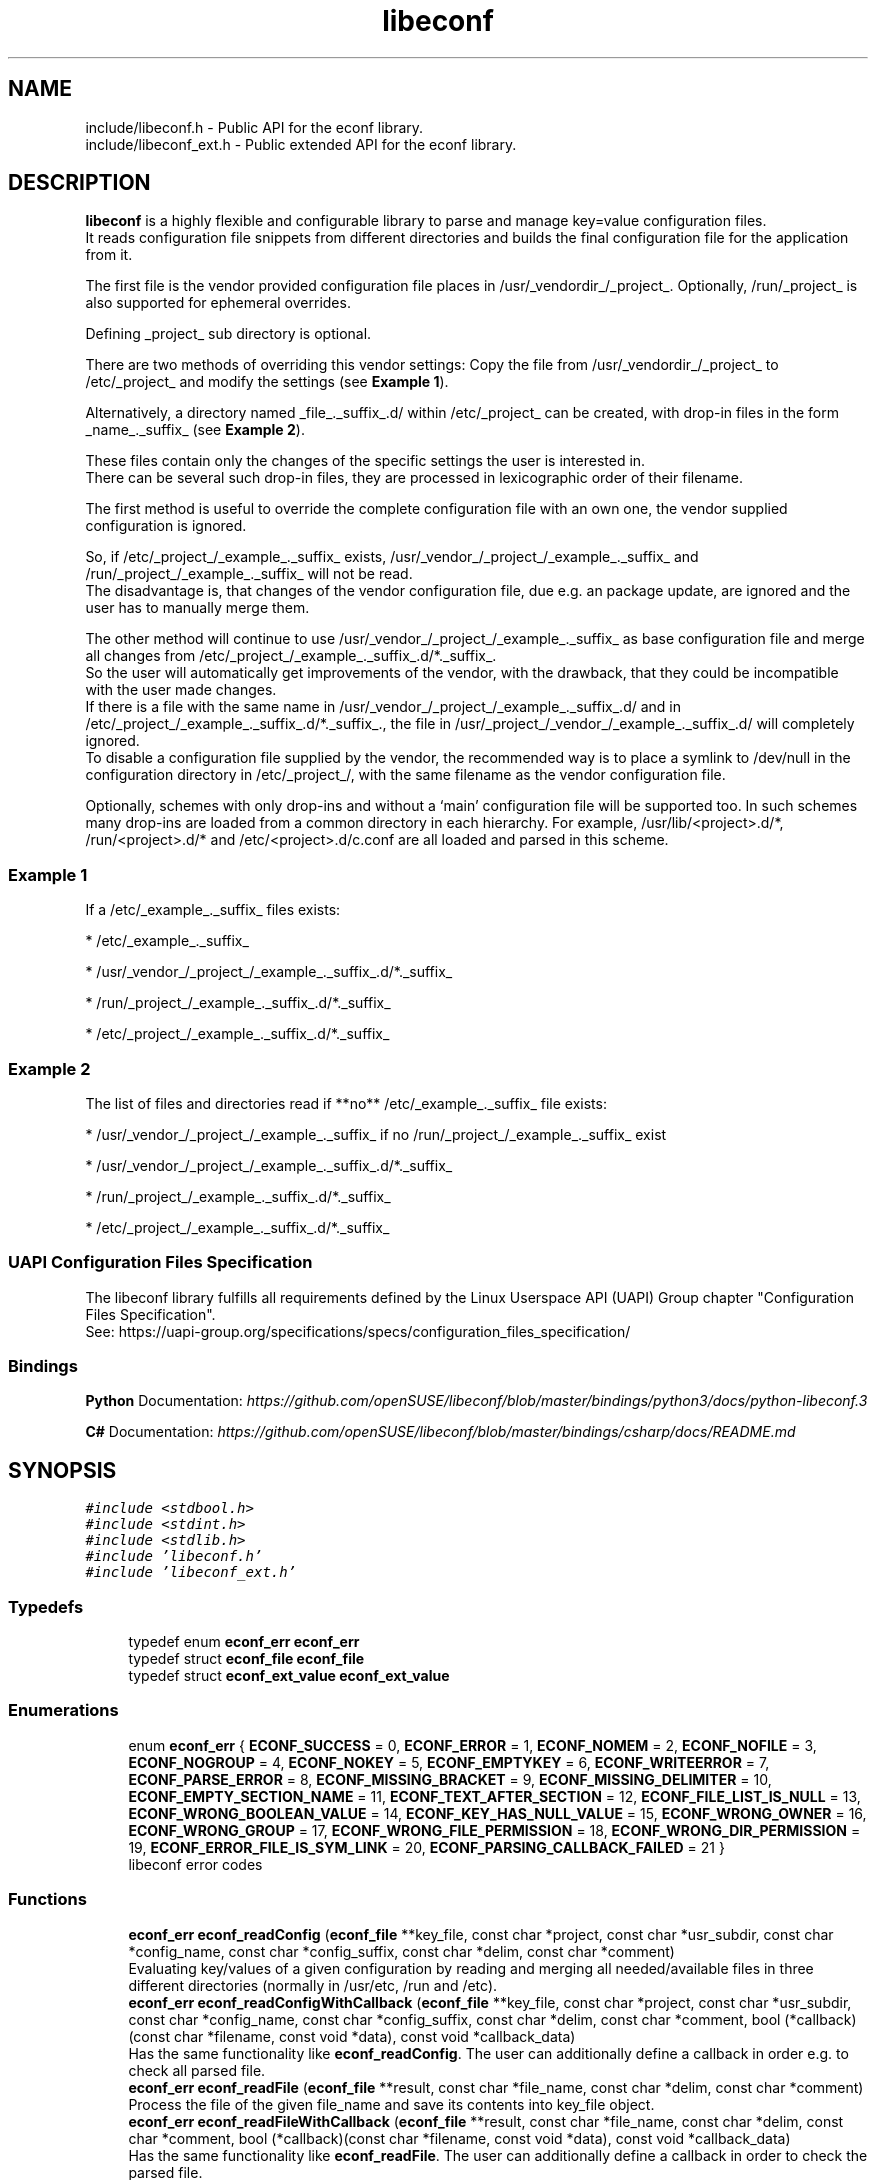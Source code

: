 .TH "libeconf" 3 "Thu Apr 8 2021" "Version 0.4.7" "libeconf" \" -*- nroff -*-
.ad l
.nh
.SH NAME
include/libeconf.h \- Public API for the econf library\&.
.br
include/libeconf_ext.h \- Public extended API for the econf library\&.

.SH DESCRIPTION
.sp
\fBlibeconf\fP is a highly flexible and configurable library to parse and
manage key=value configuration files.
.br
It reads configuration file snippets from different directories and builds
the final configuration file for the application from it.

The first file is the vendor provided configuration file places in /usr/_vendordir_/_project_.
Optionally, /run/_project_ is also supported for ephemeral overrides.

Defining _project_ sub directory is optional.

There are two methods of overriding this vendor settings: Copy the file from
/usr/_vendordir_/_project_ to /etc/_project_ and modify the settings (see \fBExample 1\fP).

Alternatively, a directory named _file_._suffix_.d/ within /etc/_project_ can be created,
with drop-in files in the form _name_._suffix_ (see \fBExample 2\fP).

These files contain only the changes of the specific settings the user is
interested in.
.br
There can be several such drop-in files, they are processed in
lexicographic order of their filename.

The first method is useful to override the complete configuration file with an
own one, the vendor supplied configuration is ignored.

So, if /etc/_project_/_example_._suffix_ exists, /usr/_vendor_/_project_/_example_._suffix_
and /run/_project_/_example_._suffix_ will not be read.
.br
The disadvantage is, that changes of the vendor configuration file, due e.g.
an package update, are ignored and the user has to manually merge them.

The other method will continue to use /usr/_vendor_/_project_/_example_._suffix_ as base
configuration file and merge all changes from /etc/_project_/_example_._suffix_.d/*._suffix_.
.br
So the user will automatically get improvements of the vendor, with the drawback,
that they could be incompatible with the user made changes.
.br
If there is a file with the same name in /usr/_vendor_/_project_/_example_._suffix_.d/ and
in /etc/_project_/_example_._suffix_.d/*._suffix_., the file in /usr/_project_/_vendor_/_example_._suffix_.d/
will completely ignored.
.br
To disable a configuration file supplied by the vendor, the recommended way is to place
a symlink to /dev/null in the configuration directory in /etc/_project_/, with the same filename
as the vendor configuration file.

Optionally, schemes with only drop-ins and without a ‘main’ configuration file will be supported too. In such
schemes many drop-ins are loaded from a common directory in each hierarchy.
For example, /usr/lib/<project>.d/*, /run/<project>.d/* and /etc/<project>.d/c.conf are all loaded and parsed
in this scheme.

.SS "Example 1"
.sp
If a /etc/_example_._suffix_ files exists:

* /etc/_example_._suffix_

* /usr/_vendor_/_project_/_example_._suffix_.d/*._suffix_

* /run/_project_/_example_._suffix_.d/*._suffix_

* /etc/_project_/_example_._suffix_.d/*._suffix_

.SS "Example 2"
.sp
The list of files and directories read if **no** /etc/_example_._suffix_ file
exists:

* /usr/_vendor_/_project_/_example_._suffix_ if no /run/_project_/_example_._suffix_ exist

* /usr/_vendor_/_project_/_example_._suffix_.d/*._suffix_

* /run/_project_/_example_._suffix_.d/*._suffix_

* /etc/_project_/_example_._suffix_.d/*._suffix_

.SS "UAPI Configuration Files Specification"
.sp
The libeconf library fulfills all requirements defined by the Linux Userspace API (UAPI) Group
chapter "Configuration Files Specification".
.br
See: https://uapi-group.org/specifications/specs/configuration_files_specification/

.SS Bindings
.sp
\fBPython\fP
Documentation: \fI\%https://github.com/openSUSE/libeconf/blob/master/bindings/python3/docs/python\-libeconf.3\fP
.sp
\fBC#\fP
Documentation: \fI\%https://github.com/openSUSE/libeconf/blob/master/bindings/csharp/docs/README.md\fP

.SH SYNOPSIS
.br
.PP
\fC#include <stdbool\&.h>\fP
.br
\fC#include <stdint\&.h>\fP
.br
\fC#include <stdlib\&.h>\fP
.br
\fC#include 'libeconf\&.h'\fP
.br
\fC#include 'libeconf_ext\&.h'\fP
.br

.in -1c
.SS "Typedefs"

.in +1c
.ti -1c
.RI "typedef enum \fBeconf_err\fP \fBeconf_err\fP"
.br
.ti -1c
.RI "typedef struct \fBeconf_file\fP \fBeconf_file\fP"
.br
.ti -1c
.RI "typedef struct \fBeconf_ext_value\fP \fBeconf_ext_value\fP"
.br
.in -1c
.SS "Enumerations"

.in +1c
.ti -1c
.RI "enum \fBeconf_err\fP { \fBECONF_SUCCESS\fP = 0, \fBECONF_ERROR\fP = 1, \fBECONF_NOMEM\fP = 2, \fBECONF_NOFILE\fP = 3, \fBECONF_NOGROUP\fP = 4, \fBECONF_NOKEY\fP = 5, \fBECONF_EMPTYKEY\fP = 6, \fBECONF_WRITEERROR\fP = 7, \fBECONF_PARSE_ERROR\fP = 8, \fBECONF_MISSING_BRACKET\fP = 9, \fBECONF_MISSING_DELIMITER\fP = 10, \fBECONF_EMPTY_SECTION_NAME\fP = 11, \fBECONF_TEXT_AFTER_SECTION\fP = 12, \fBECONF_FILE_LIST_IS_NULL\fP = 13, \fBECONF_WRONG_BOOLEAN_VALUE\fP = 14, \fBECONF_KEY_HAS_NULL_VALUE\fP = 15, \fBECONF_WRONG_OWNER\fP = 16, \fBECONF_WRONG_GROUP\fP = 17, \fBECONF_WRONG_FILE_PERMISSION\fP = 18, \fBECONF_WRONG_DIR_PERMISSION\fP = 19, \fBECONF_ERROR_FILE_IS_SYM_LINK\fP = 20, \fBECONF_PARSING_CALLBACK_FAILED\fP = 21 }"
.br
.RI "libeconf error codes "
.in -1c
.SS "Functions"

.in +1c
.ti -1c
.RI "\fBeconf_err\fP \fBeconf_readConfig\fP (\fBeconf_file\fP **key_file, const char *project, const char *usr_subdir, const char *config_name, const char *config_suffix, const char *delim, const char *comment)"
.br
.RI "Evaluating key/values of a given configuration by reading and merging all needed/available files in three different directories (normally in /usr/etc, /run and /etc)\&. "
.ti -1c
.RI "\fBeconf_err\fP \fBeconf_readConfigWithCallback\fP (\fBeconf_file\fP **key_file, const char *project, const char *usr_subdir, const char *config_name, const char *config_suffix, const char *delim, const char *comment, bool (*callback)(const char *filename, const void *data), const void *callback_data)"
.br
.RI "Has the same functionality like \fBeconf_readConfig\fP. The user can additionally define a callback in order e.g. to check all parsed file\&. "
.ti -1c
.RI "\fBeconf_err\fP \fBeconf_readFile\fP (\fBeconf_file\fP **result, const char *file_name, const char *delim, const char *comment)"
.br
.RI "Process the file of the given file_name and save its contents into key_file object\&. "
.ti -1c
.RI "\fBeconf_err\fP \fBeconf_readFileWithCallback\fP (\fBeconf_file\fP **result, const char *file_name, const char *delim, const char *comment, bool (*callback)(const char *filename, const void *data), const void *callback_data)"
.br
.RI "Has the same functionality like \fBeconf_readFile\fP. The user can additionally define a callback in order to check the parsed file\&. "
.ti -1c
.RI "\fBeconf_err\fP \fBeconf_mergeFiles\fP (\fBeconf_file\fP **merged_file, \fBeconf_file\fP *usr_file, \fBeconf_file\fP *etc_file)"
.br
.RI "Merge the contents of two key_files objects\&. "
.ti -1c
.RI "\fBeconf_err\fP \fBeconf_newKeyFile\fP (\fBeconf_file\fP **result, char delimiter, char comment)"
.br
.RI "Create a new econf_file object\&. "
.ti -1c
.RI "\fBeconf_err\fP \fBeconf_newIniFile\fP (\fBeconf_file\fP **result)"
.br
.RI "Create a new econf_file object in IniFile format\&. "
.ti -1c
.RI "\fBeconf_err\fP \fBeconf_writeFile\fP (\fBeconf_file\fP *key_file, const char *save_to_dir, const char *file_name)"
.br
.RI "Write content of a econf_file struct to specified location\&. "
.ti -1c
.RI "char * \fBeconf_getPath\fP (\fBeconf_file\fP *kf)"
.br
.RI "Evaluating path name of the regarding configuration file\&. "
.ti -1c
.RI "\fBeconf_err\fP \fBeconf_getGroups\fP (\fBeconf_file\fP *kf, size_t *length, char ***groups)"
.br
.RI "Evaluating all group entries\&. "
.ti -1c
.RI "\fBeconf_err\fP \fBeconf_getKeys\fP (\fBeconf_file\fP *kf, const char *group, size_t *length, char ***keys)"
.br
.RI "Evaluating all keys\&. "
.ti -1c
.RI "\fBeconf_err\fP \fBeconf_getIntValue\fP (\fBeconf_file\fP *kf, const char *group, const char *key, int32_t *result)"
.br
.RI "Evaluating int32 value for given group/key\&. "
.ti -1c
.RI "\fBeconf_err\fP \fBeconf_getInt64Value\fP (\fBeconf_file\fP *kf, const char *group, const char *key, int64_t *result)"
.br
.RI "Evaluating int64 value for given group/key\&. "
.ti -1c
.RI "\fBeconf_err\fP \fBeconf_getUIntValue\fP (\fBeconf_file\fP *kf, const char *group, const char *key, uint32_t *result)"
.br
.RI "Evaluating uint32 value for given group/key\&. "
.ti -1c
.RI "\fBeconf_err\fP \fBeconf_getUInt64Value\fP (\fBeconf_file\fP *kf, const char *group, const char *key, uint64_t *result)"
.br
.RI "Evaluating uint64 value for given group/key\&. "
.ti -1c
.RI "\fBeconf_err\fP \fBeconf_getFloatValue\fP (\fBeconf_file\fP *kf, const char *group, const char *key, float *result)"
.br
.RI "Evaluating float value for given group/key\&. "
.ti -1c
.RI "\fBeconf_err\fP \fBeconf_getDoubleValue\fP (\fBeconf_file\fP *kf, const char *group, const char *key, double *result)"
.br
.RI "Evaluating double value for given group/key\&. "
.ti -1c
.RI "\fBeconf_err\fP \fBeconf_getStringValue\fP (\fBeconf_file\fP *kf, const char *group, const char *key, char **result)"
.br
.RI "Evaluating string value for given group/key\&. "
.ti -1c
.RI "\fBeconf_err\fP \fBeconf_getBoolValue\fP (\fBeconf_file\fP *kf, const char *group, const char *key, bool *result)"
.br
.RI "Evaluating bool value for given group/key\&. "
.ti -1c
.RI "\fBeconf_err\fP \fBeconf_getIntValueDef\fP (\fBeconf_file\fP *kf, const char *group, const char *key, int32_t *result, int32_t def)"
.br
.RI "Evaluating int32 value for given group/key\&. "
.ti -1c
.RI "\fBeconf_err\fP \fBeconf_getInt64ValueDef\fP (\fBeconf_file\fP *kf, const char *group, const char *key, int64_t *result, int64_t def)"
.br
.RI "Evaluating int64 value for given group/key\&. "
.ti -1c
.RI "\fBeconf_err\fP \fBeconf_getUIntValueDef\fP (\fBeconf_file\fP *kf, const char *group, const char *key, uint32_t *result, uint32_t def)"
.br
.RI "Evaluating uint32 value for given group/key\&. "
.ti -1c
.RI "\fBeconf_err\fP \fBeconf_getUInt64ValueDef\fP (\fBeconf_file\fP *kf, const char *group, const char *key, uint64_t *result, uint64_t def)"
.br
.RI "Evaluating uint64 value for given group/key\&. "
.ti -1c
.RI "\fBeconf_err\fP \fBeconf_getFloatValueDef\fP (\fBeconf_file\fP *kf, const char *group, const char *key, float *result, float def)"
.br
.RI "Evaluating float value for given group/key\&. "
.ti -1c
.RI "\fBeconf_err\fP \fBeconf_getDoubleValueDef\fP (\fBeconf_file\fP *kf, const char *group, const char *key, double *result, double def)"
.br
.RI "Evaluating double value for given group/key\&. "
.ti -1c
.RI "\fBeconf_err\fP \fBeconf_getStringValueDef\fP (\fBeconf_file\fP *kf, const char *group, const char *key, char **result, char *def)"
.br
.RI "Evaluating string value for given group/key\&. "
.ti -1c
.RI "\fBeconf_err\fP \fBeconf_getBoolValueDef\fP (\fBeconf_file\fP *kf, const char *group, const char *key, bool *result, bool def)"
.br
.RI "Evaluating bool value for given group/key\&. "
.ti -1c
.RI "\fBeconf_err\fP \fBeconf_setIntValue\fP (\fBeconf_file\fP *kf, const char *group, const char *key, int32_t value)"
.br
.RI "Set int32 value for given group/key\&. "
.ti -1c
.RI "\fBeconf_err\fP \fBeconf_setInt64Value\fP (\fBeconf_file\fP *kf, const char *group, const char *key, int64_t value)"
.br
.RI "Set int64 value for given group/key\&. "
.ti -1c
.RI "\fBeconf_err\fP \fBeconf_setUIntValue\fP (\fBeconf_file\fP *kf, const char *group, const char *key, uint32_t value)"
.br
.RI "Set uint32 value for given group/key\&. "
.ti -1c
.RI "\fBeconf_err\fP \fBeconf_setUInt64Value\fP (\fBeconf_file\fP *kf, const char *group, const char *key, uint64_t value)"
.br
.RI "Set uint64 value for given group/key\&. "
.ti -1c
.RI "\fBeconf_err\fP \fBeconf_setFloatValue\fP (\fBeconf_file\fP *kf, const char *group, const char *key, float value)"
.br
.RI "Set float value for given group/key\&. "
.ti -1c
.RI "\fBeconf_err\fP \fBeconf_setDoubleValue\fP (\fBeconf_file\fP *kf, const char *group, const char *key, double value)"
.br
.RI "Set double value for given group/key\&. "
.ti -1c
.RI "\fBeconf_err\fP \fBeconf_setStringValue\fP (\fBeconf_file\fP *kf, const char *group, const char *key, const char *value)"
.br
.RI "Set string value for given group/key\&. "
.ti -1c
.RI "\fBeconf_err\fP \fBeconf_setBoolValue\fP (\fBeconf_file\fP *kf, const char *group, const char *key, const char *value)"
.br
.RI "Set bool value for given group/key\&. "
.ti -1c
.RI "const char * \fBeconf_errString\fP (const \fBeconf_err\fP error)"
.br
.RI "Convert an econf_err type to a string\&. "
.ti -1c
.RI "void \fBeconf_errLocation\fP (char **filename, uint64_t *line_nr)"
.br
.RI "Info about where the error has happened\&. "
.ti -1c
.RI "void \fBeconf_freeArray\fP (char **array)"
.br
.RI "Free an array of type char** created by \fBeconf_getGroups()\fP or \fBeconf_getKeys()\fP\&. "
.ti -1c
.RI "void \fBeconf_freeFile\fP (\fBeconf_file\fP *key_file)"
.br
.RI "Free memory allocated by e\&.g\&. "
.ti -1c
.RI "char \fBeconf_comment_tag\fP (\fBeconf_file\fP *key_file)"
.br
.RI "Returns the comment character tag of the given econf_file object\&. "
.ti -1c
.RI "char \fBeconf_delimiter_tag\fP (\fBeconf_file\fP *key_file)"
.br
.RI "Returns the delimiter character of the given econf_file object\&. "
.ti -1c
.RI "void \fBeconf_set_comment_tag\fP (\fBeconf_file\fP *key_file, const char comment)"
.br
.RI "Set the comment character tag of the given econf_file object\&. "
.ti -1c
.RI "void \fBeconf_set_delimiter_tag\fP (\fBeconf_file\fP *key_file, const char delimiter)"
.br
.RI "Set the delimiter character of the given econf_file object\&. "
.in -1c
.RI "\fBeconf_err\fP \fBeconf_getExtValue\fP (\fBeconf_file\fP *kf, const char *group, const char *key, \fBeconf_ext_value\fP **result)"
.in +1c
.RI "Evaluating more information for given group/key\&. "
.ti -1c
.RI "void \fBeconf_freeExtValue\fP (\fBeconf_ext_value\fP *to_free)"
.br
.RI "Free an complete \fBeconf_ext_value\fP struct\&. "
.ti -1c
.RI "\fBeconf_err\fP \fBeconf_set_conf_dirs\fP (const char **dir_postfix_list)"
.br
.RI "Sets a list of directory structures (with order) which describes the directories in which the files have to be parsed\&. "
.in -1c
.SH "Detailed Description"
.PP 
Public API for the econf library\&. 


.PP
Definition in file \fBlibeconf\&.h\fP\& and \fBlibeconf_ext\&.h\fP\&.

.SH "Typedef Documentation"
.PP
.SS "typedef struct \fBeconf_file\fP \fBeconf_file\fP"

.PP
Container which includes all information about the configuration file(s)\&.
.SS "typedef struct \fBeconf_ext_value\fP \fBeconf_ext_value\fP"

.PP
.in +1c
.ti -1c
.RI "char ** \fBvalues\fP"
.br
.RI "Values of a given key in form of an string array\&. "
.ti -1c
.RI "char * \fBfile\fP"
.br
.RI "Path of the configuration file where this value has been read\&. "
.ti -1c
.RI "uint64_t \fBline_number\fP"
.br
.RI "Line number of the configuration key/value\&. "
.ti -1c
.RI "char * \fBcomment_before_key\fP"
.br
.RI "Comment before the key/value entry\&. "
.ti -1c
.RI "char * \fBcomment_after_value\fP"
.br
.RI "Comment after the value entry\&. "
.in -1c


.SH "Enumeration Type Documentation"
.PP 
.SS "enum \fBeconf_err\fP"

.PP
libeconf error codes 
.PP
\fBEnumerator\fP
.in +1c
.TP
\fB\fIECONF_SUCCESS \fP\fP
General purpose success code\&. 
.TP
\fB\fIECONF_ERROR \fP\fP
Generic Error\&. 
.TP
\fB\fIECONF_NOMEM \fP\fP
Out of memory\&. 
.TP
\fB\fIECONF_NOFILE \fP\fP
Config file not found\&. 
.TP
\fB\fIECONF_NOGROUP \fP\fP
Group not found\&. 
.TP
\fB\fIECONF_NOKEY \fP\fP
Key not found\&. 
.TP
\fB\fIECONF_EMPTYKEY \fP\fP
Key has empty value\&. 
.TP
\fB\fIECONF_WRITEERROR \fP\fP
Error creating or writing to a file\&. 
.TP
\fB\fIECONF_PARSE_ERROR \fP\fP
General syntax error in input file\&. 
.TP
\fB\fIECONF_MISSING_BRACKET \fP\fP
Missing closing section bracket\&. 
.TP
\fB\fIECONF_MISSING_DELIMITER \fP\fP
Missing delimiter\&. 
.TP
\fB\fIECONF_EMPTY_SECTION_NAME \fP\fP
Empty section name\&. 
.TP
\fB\fIECONF_TEXT_AFTER_SECTION \fP\fP
Text after section\&.
.TP
\fB\fIECONF_FILE_LIST_IS_NULL \fP\fP
Parsed file list is NULL\&.
.TP
\fB\fIECONF_WRONG_BOOLEAN_VALUE \fP\fP
Wrong boolean value (1/0 true/false yes/no)
.TP
\fB\fIECONF_KEY_HAS_NULL_VALUE \fP\fP
Given key has NULL value\&.
.TP
\fB\fIECONF_WRONG_OWNER \fP\fP
File has wrong owner\&.
.TP
\fB\fIECONF_WRONG_GROUP \fP\fP
File has wrong group\&.
.TP
\fB\fIECONF_WRONG_FILE_PERMISSION \fP\fP
File has wrong file permissions\&.
.TP
\fB\fIECONF_WRONG_DIR_PERMISSION \fP\fP
File has wrong dir permissions\&.
.TP
\fB\fIECONF_ERROR_FILE_IS_SYM_LINK \fP\fP
File is a sym link which is not permitted\&.
.TP
\fB\fIECONF_PARSING_CALLBACK_FAILED \fP\fP
User defined parsing callback has failed\&.
.PP

.SH "Function Documentation"
.PP 
 
.SS "\fBeconf_err\fP econf_readConfig (\fBeconf_file\fP ** key_file, const char *project, const char *usr_subdir, const char *config_name, const char *config_suffix, const char *delim, const char *comment)"

.PP
 Evaluating key/values of a given configuration by reading and merging all needed/available files from different directories. Order is:\&
 
   /etc/$project/$config_name.$config_suffix does exist:
   
     -- /etc/$project/$config_name.$config_suffix
     -- $usr_subdir/$project/$config_name.$config_suffix.d/ *.$config_suffix     
     -- /run/$project/$config_name.$config_suffix.d/ *.$config_suffix
     -- /etc/$project/$config_name.$config_suffix.d/ *.$config_suffix
  
   /etc/$project/$config_name.$config_suffix does NOT exist:
  
     - /run/$project/$config_name.$config_suffix does exist:
  
      -- /run/$project/$config_name.$config_suffix
      -- $usr_subdir/$project/$config_name.$config_suffix.d/ *.$config_suffix      
      -- /run/$project/$config_name.$config_suffix.d/ *.$config_suffix
      -- /etc/$project/$config_name.$config_suffix.d/ *.$config_suffix
  
     - /run/$project/$config_name.$config_suffix does NOT exist:
  
      -- $usr_subdir/$project/$config_name.$config_suffix
      -- $usr_subdir/$project/$config_name.$config_suffix.d/ *.$config_suffix      
      -- /run/$project/$config_name.$config_suffix.d/ *.$config_suffix
      -- /etc/$project/$config_name.$config_suffix.d/ *.$config_suffix

   No main $config_name.$config_suffix file is defined or must not be parsed:

      -- $usr_subdir/$project.d/*.$config_suffix      
      -- /run/$project.d/*.$config_suffix
      -- /etc/$project.d/*.$config_suffix
   
.PP
\fBParameters:\fP
.RS 4
\fIkey_file\fP content of parsed file(s) 
.br
\fIproject\fP name of the project used as subdirectory, can be NULL
.br
\fIusr_subdir\fP absolute path of the first directory (often "/usr/lib")
.br
\fIconfig_name\fP basename of the configuration file. If it is NULL, drop-ins without
a main configuration file will be parsed only.
.br
\fIconfig_suffix\fP suffix of the configuration file\&. Can also be NULL\&. 
.br
\fIdelim\fP delimiters of key/value e\&.g\&. '\\t ='. If delim contains space characters
AND none space characters, multiline values are not parseable.
.br
\fIcomment\fP array of characters which define the start of a comment 
.RE
.PP
\fBReturns:\fP
.RS 4
econf_err ECONF_SUCCESS or error code
.RE
.PP
Example: Reading content in different cases in following order:\&

   /etc/foo/example.conf does exist:
 
   - /etc/foo/example.conf
   - /usr/lib/foo/example.conf.d/ *.conf   
   - /run/foo/example.conf.d/ *.conf
   - /etc/foo/example.conf.d/ *.conf
 
   /etc/foo/example.conf does NOT exist:
 
     /run/foo/example.conf does exist:
 
     - /run/foo/example.conf
     - /usr/lib/foo/example.conf.d/ *.conf     
     - /run/foo/example.conf.d/ *.conf
     - /etc/foo/example.conf.d/ *.conf
 
     /run/foo/example.conf does NOT exist:
 
     - /usr/lib/foo/example.conf
     - /usr/lib/foo/example.conf.d/ *.conf     
     - /run/foo/example.conf.d/ *.conf
     - /etc/foo/example.conf.d/ *.conf

.PP
.nf
#include "libeconf\&.h"

econf_file *key_file = NULL;
econf_err error;

error = econf_readConfig (&key_file,
                          "foo",
                          "/usr/lib",
                          "example",
                          "conf",
                          "=", "#");

econf_free (key_file);

.SS "\fBeconf_err\fP econf_readConfigWithCallback (\fBeconf_file\fP ** key_file, const char *project, const char *usr_subdir, const char *config_name, const char *config_suffix, const char *delim, const char *comment, bool (*callback)(const char *filename, const void *data), const void *callback_data)"

.PP
 Evaluating key/values of a given configuration by reading and merging all needed/available files from different directories. Order is:\&
 
   /etc/$project/$config_name.$config_suffix does exist:
   
     -- /etc/$project/$config_name.$config_suffix
     -- $usr_subdir/$project/$config_name.$config_suffix.d/ *.$config_suffix     
     -- /run/$project/$config_name.$config_suffix.d/ *.$config_suffix
     -- /etc/$project/$config_name.$config_suffix.d/ *.$config_suffix
  
   /etc/$project/$config_name.$config_suffix does NOT exist:
  
     - /run/$project/$config_name.$config_suffix does exist:
  
      -- /run/$project/$config_name.$config_suffix
      -- $usr_subdir/$project/$config_name.$config_suffix.d/ *.$config_suffix      
      -- /run/$project/$config_name.$config_suffix.d/ *.$config_suffix
      -- /etc/$project/$config_name.$config_suffix.d/ *.$config_suffix
  
     - /run/$project/$config_name.$config_suffix does NOT exist:
  
      -- $usr_subdir/$project/$config_name.$config_suffix
      -- $usr_subdir/$project/$config_name.$config_suffix.d/ *.$config_suffix      
      -- /run/$project/$config_name.$config_suffix.d/ *.$config_suffix
      -- /etc/$project/$config_name.$config_suffix.d/ *.$config_suffix

   No main $config_name.$config_suffix file is defined or must not be parsed:

      -- $usr_subdir/$project.d/*.$config_suffix      
      -- /run/$project.d/*.$config_suffix
      -- /etc/$project.d/*.$config_suffix
.br

For each parsed file the user defined function will be called in order e.g.
to check the correct file permissions.
   
.PP
\fBParameters:\fP
.RS 4
\fIkey_file\fP content of parsed file(s)
.br
\fIproject\fP name of the project used as subdirectory, can be NULL
.br
\fIusr_subdir\fP absolute path of the first directory (often "/usr/lib")
.br
\fIconfig_name\fP basename of the configuration file. If it is NULL, drop-ins without
a main configuration file will be parsed only.
.br
\fIconfig_suffix\fP suffix of the configuration file\&. Can also be NULL\&.
.br
\fIdelim\fP delimiters of key/value e\&.g\&. '\\t ='. If delim contains space characters
AND none space characters, multiline values are not parseable.
.br
\fIcomment\fP array of characters which define the start of a comment
.br
\fIcallback\fP function which will be called for each file. This user defined function has the
pathname as paramter and returns true if this file can be parsed. If not, the parsing of
all files will be aborted and ECONF_PARSING_CALLBACK_FAILED will be returned.
.br
\fIcallback_data\fP pointer which will be given to the callback function.
.RE
.PP
\fBReturns:\fP
.RS 4
econf_err ECONF_SUCCESS or error code
.RE
.PP
Example: Reading content in different cases in following order:\&

   /etc/foo/example.conf does exist:
 
   - /etc/foo/example.conf
   - /usr/lib/foo/example.conf.d/ *.conf   
   - /run/foo/example.conf.d/ *.conf
   - /etc/foo/example.conf.d/ *.conf
 
   /etc/foo/example.conf does NOT exist:
 
     /run/foo/example.conf does exist:
 
     - /run/foo/example.conf
     - /usr/lib/foo/example.conf.d/ *.conf     
     - /run/foo/example.conf.d/ *.conf
     - /etc/foo/example.conf.d/ *.conf
 
     /run/foo/example.conf does NOT exist:
 
     - /usr/lib/foo/example.conf
     - /usr/lib/foo/example.conf.d/ *.conf     
     - /run/foo/example.conf.d/ *.conf
     - /etc/foo/example.conf.d/ *.conf

.PP
.nf
#include "libeconf\&.h"

bool checkFile(const char *filename, const void *data) {
  /* checking code which returns true or false */
  return true;
}

econf_file *key_file = NULL;
econf_err error;

error = econf_readConfigWithCallback (&key_file,
                                      "foo",
                                      "/usr/lib",
                                      "example",
                                      "conf",
                                      "=", "#",
                                      checkFile,
                                      NULL);

econf_free (key_file);

.fi
.PP

.SS "\fBeconf_err\fP econf_readFile (\fBeconf_file\fP ** result, const char * file_name, const char * delim, const char * comment)"

.PP
Process the file of the given file_name and save its contents into key_file object\&. 
.PP
\fBParameters:\fP
.RS 4
\fIresult\fP content of parsed file 
.br
\fIfile_name\fP absolute path of parsed file 
.br
\fIdelim\fP delimiters of key/value e\&.g\&. '\\t =' 
.br
\fIcomment\fP array of characters which define the start of a comment 
.RE
.PP
\fBReturns:\fP
.RS 4
econf_err ECONF_SUCCESS or error code
.RE
.PP
Usage: 
.PP
.nf
#include "libeconf\&.h"

econf_file *key_file = NULL;
econf_err error;

error = econf_readFile (&key_file, "/etc/test\&.conf", "=", "#");

econf_free (key_file);

.fi
.PP
.PP
Default behaviour if entries have the same name in one file: The first hit will be returned\&. Further entries will be ignored\&. This can be changed by setting the environment variable ECONF_JOIN_SAME_ENTRIES\&. In that case entries with the same name will be joined to one single entry\&.

.SS "\fBeconf_err\fP econf_readFileWithCallback (\fBeconf_file\fP ** result, const char * file_name, const char * delim, const char * comment, bool (*callback)(const char *filename, const void *data), const void *callback_data)"

.PP
Process the file of the given file_name and save its contents into key_file object\&. The user defined function will be called in order e.g. to check the correct file permissions\&.
.PP
\fBParameters:\fP
.RS 4
\fIresult\fP content of parsed file
.br
\fIfile_name\fP absolute path of parsed file
.br
\fIdelim\fP delimiters of key/value e\&.g\&. '\\t ='
.br
\fIcomment\fP array of characters which define the start of a comment
.br
\fIcallback\fP function which will be called for the given filename\&. This user defined function has the pathname as paramter and returns true if this file can be parsed\&. If not, the parsing will be aborted and ECONF_PARSING_CALLBACK_FAILED will be returned\&.
.br
\fIcallback_data\fP pointer which will be given to the callback function.
.RE
.PP
\fBReturns:\fP
.RS 4
econf_err ECONF_SUCCESS or error code
.RE
.PP
Usage:
.PP
.nf
#include "libeconf.h"
bool checkFile(const char *filename, const void *data) {
  /* checking code which returns true or false */
  return true;
}

econf_file *key_file = NULL;
econf_err error;

error = econf_readFileWithCallback (&key_file, "/etc/test.conf", "=", "#", checkFile, NULL);
econf_free (key_file);
.fi
.PP
.PP
Default behaviour if entries have the same name in one file: The first hit will be returned\&. Further entries will be ignored\&. This can be changed by setting the environment variable ECONF_JOIN_SAME_ENTRIES\&. In that case entries with the same name will be joined to one single entry\&.

.SS "\fBeconf_err\fP econf_mergeFiles (\fBeconf_file\fP ** merged_file, \fBeconf_file\fP * usr_file, \fBeconf_file\fP * etc_file)"

.PP
Merge the contents of two key_files objects\&. Entries in etc_file will be prefered\&. Comment and delimiter tag will be taken from usr_file\&. This can be changed by calling the functions econf_set_comment_tag and econf_set_delimiter_tag\&.
.PP
\fBParameters:\fP
.RS 4
\fImerged_file\fP merged data 
.br
\fIusr_file\fP First data block which has to be merged\&. 
.br
\fIetc_file\fP Second data block which has to be merged\&. 
.RE
.PP
\fBReturns:\fP
.RS 4
econf_err ECONF_SUCCESS or error code
.RE
.PP
Usage: 
.PP
.nf
#include "libeconf\&.h"

econf_file *key_file_1 = NULL, *key_file_2 = NULL, *key_file_ret = NULL
econf_err error;

error = econf_readFile (&key_file1, "/usr/etc/test\&.conf", "=", "#");
error = econf_readFile (&key_file2, /etc/test\&.conf", "=", "#");
error = econf_mergeFiles (&key_file_ret, key_file_1, key_file_2);

econf_free (key_file_ret);
econf_free (key_file_1);
econf_free (key_file_2);

.fi
.PP
 
.SS "\fBeconf_err\fP econf_newKeyFile (\fBeconf_file\fP ** result, char delimiter, char comment)"

.PP
Create a new econf_file object\&. 
.PP
\fBParameters:\fP
.RS 4
\fIresult\fP Pointer to the allocated econf_file object\&. 
.br
\fIdelimiter\fP delimiter of key/value e\&.g\&. '=' 
.br
\fIcomment\fP Character which defines the start of a comment\&. 
.RE
.PP
\fBReturns:\fP
.RS 4
econf_err ECONF_SUCCESS or error code
.RE
.PP

.SS "\fBeconf_err\fP econf_newIniFile (\fBeconf_file\fP ** result)"

.PP
Create a new econf_file object in IniFile format\&. So the delimiter will be '=' and comments are beginning with '#'\&.
.PP
\fBParameters:\fP
.RS 4
\fIresult\fP Pointer to the allocated econf_file object\&. 
.RE
.PP
\fBReturns:\fP
.RS 4
econf_err ECONF_SUCCESS or error code 
.RE
.PP

.SS "\fBeconf_err\fP econf_writeFile (\fBeconf_file\fP * key_file, const char * save_to_dir, const char * file_name)"

.PP
Write content of a econf_file struct to specified location\&. 
.PP
\fBParameters:\fP
.RS 4
\fIkey_file\fP Data which has to be written\&. 
.br
\fIsave_to_dir\fP Directory into which the file has to be written\&. 
.br
\fIfile_name\fP filename (with suffix) 
.RE
.PP
\fBReturns:\fP
.RS 4
econf_err ECONF_SUCCESS or error code 
.RE
.PP

.SS "char* econf_getPath (\fBeconf_file\fP * kf)"

.PP
Evaluating path name\&. 
.PP
\fBParameters:\fP
.RS 4
\fIkf\fP given/parsed data 
.RE
.PP
\fBReturns:\fP
.RS 4
Absolute path name or an empty string if kf is a result of already merged data (e\&.G\&. returned by econf_readDirs)\&. 
.RE
.PP

.SS "\fBeconf_err\fP econf_getGroups (\fBeconf_file\fP * kf, size_t * length, char *** groups)"

.PP
Evaluating all group entries\&. 
.PP
\fBParameters:\fP
.RS 4
\fIkf\fP given/parsed data 
.br
\fIlength\fP Length of the returned group array\&. 
.br
\fIgroups\fP String array of evaluated groups\&. 
.RE
.PP
\fBReturns:\fP
.RS 4
econf_err ECONF_SUCCESS or error code 
.RE
.PP

.SS "\fBeconf_err\fP econf_getKeys (\fBeconf_file\fP * kf, const char * group, size_t * length, char *** keys)"

.PP
Evaluating all keys\&. 
.PP
\fBParameters:\fP
.RS 4
\fIkf\fP given/parsed data 
.br
\fIgroup\fP Group name for which the keys have to be evaluated or NULL for keys, which do not belong to a group\&.
.br
\fIlength\fP Length of the returned key array\&. 
.br
\fIkeys\fP String array of evaluated keys\&. 
.RE
.PP
\fBReturns:\fP
.RS 4
econf_err ECONF_SUCCESS or error code 
.RE
.PP

.SS "\fBeconf_err\fP econf_getIntValue (\fBeconf_file\fP * kf, const char * group, const char * key, int32_t * result)"

.PP
Evaluating int32 value for given group/key\&. 
.PP
\fBParameters:\fP
.RS 4
\fIkf\fP given/parsed data 
.br
\fIgroup\fP Desired group or NULL if there is no group defined\&. 
.br
\fIkey\fP Key for which the value is requested\&. 
.br
\fIresult\fP determined value 
.RE
.PP
\fBReturns:\fP
.RS 4
econf_err ECONF_SUCCESS or error code 
.RE
.PP

.SS "\fBeconf_err\fP econf_getInt64Value (\fBeconf_file\fP * kf, const char * group, const char * key, int64_t * result)"

.PP
Evaluating int64 value for given group/key\&. 
.PP
\fBParameters:\fP
.RS 4
\fIkf\fP given/parsed data 
.br
\fIgroup\fP Desired group or NULL if there is no group defined\&. 
.br
\fIkey\fP Key for which the value is requested\&. 
.br
\fIresult\fP determined value 
.RE
.PP
\fBReturns:\fP
.RS 4
econf_err ECONF_SUCCESS or error code 
.RE
.PP

.SS "\fBeconf_err\fP econf_getUIntValue (\fBeconf_file\fP * kf, const char * group, const char * key, uint32_t * result)"

.PP
Evaluating uint32 value for given group/key\&. 
.PP
\fBParameters:\fP
.RS 4
\fIkf\fP given/parsed data 
.br
\fIgroup\fP Desired group or NULL if there is no group defined\&. 
.br
\fIkey\fP Key for which the value is requested\&. 
.br
\fIresult\fP determined value 
.RE
.PP
\fBReturns:\fP
.RS 4
econf_err ECONF_SUCCESS or error code 
.RE
.PP

.SS "\fBeconf_err\fP econf_getUInt64Value (\fBeconf_file\fP * kf, const char * group, const char * key, uint64_t * result)"

.PP
Evaluating uint64 value for given group/key\&. 
.PP
\fBParameters:\fP
.RS 4
\fIkf\fP given/parsed data 
.br
\fIgroup\fP Desired group or NULL if there is no group defined\&. 
.br
\fIkey\fP Key for which the value is requested\&. 
.br
\fIresult\fP determined value 
.RE
.PP
\fBReturns:\fP
.RS 4
econf_err ECONF_SUCCESS or error code 
.RE
.PP

.SS "\fBeconf_err\fP econf_getFloatValue (\fBeconf_file\fP * kf, const char * group, const char * key, float * result)"

.PP
Evaluating float value for given group/key\&. 
.PP
\fBParameters:\fP
.RS 4
\fIkf\fP given/parsed data 
.br
\fIgroup\fP Desired group or NULL if there is no group defined\&. 
.br
\fIkey\fP Key for which the value is requested\&. 
.br
\fIresult\fP determined value 
.RE
.PP
\fBReturns:\fP
.RS 4
econf_err ECONF_SUCCESS or error code 
.RE
.PP

.SS "\fBeconf_err\fP econf_getDoubleValue (\fBeconf_file\fP * kf, const char * group, const char * key, double * result)"

.PP
Evaluating double value for given group/key\&. 
.PP
\fBParameters:\fP
.RS 4
\fIkf\fP given/parsed data 
.br
\fIgroup\fP Desired group or NULL if there is no group defined\&. 
.br
\fIkey\fP Key for which the value is requested\&. 
.br
\fIresult\fP determined value 
.RE
.PP
\fBReturns:\fP
.RS 4
econf_err ECONF_SUCCESS or error code 
.RE
.PP

.SS "\fBeconf_err\fP econf_getStringValue (\fBeconf_file\fP * kf, const char * group, const char * key, char ** result)"

.PP
Evaluating string value for given group/key\&. 
.PP
\fBParameters:\fP
.RS 4
\fIkf\fP given/parsed data 
.br
\fIgroup\fP Desired group or NULL if there is no group defined\&. 
.br
\fIkey\fP Key for which the value is requested\&. 
.br
\fIresult\fP A newly allocated string or NULL in error case\&. 
.RE
.PP
\fBReturns:\fP
.RS 4
econf_err ECONF_SUCCESS or error code 
.RE
.PP

.SS "\fBeconf_err\fP econf_getBoolValue (\fBeconf_file\fP * kf, const char * group, const char * key, bool * result)"

.PP
Evaluating bool value for given group/key\&. 
.PP
\fBParameters:\fP
.RS 4
\fIkf\fP given/parsed data 
.br
\fIgroup\fP Desired group or NULL if there is no group defined\&. 
.br
\fIkey\fP Key for which the value is requested\&. 
.br
\fIresult\fP determined value 
.RE
.PP
\fBReturns:\fP
.RS 4
econf_err ECONF_SUCCESS or error code 
.RE
.PP

.SS "\fBeconf_err\fP econf_getIntValueDef (\fBeconf_file\fP * kf, const char * group, const char * key, int32_t * result, int32_t def)"

.PP
Evaluating int32 value for given group/key\&. If key is not found, the default value is returned and error is ECONF_NOKEY\&.
.PP
\fBParameters:\fP
.RS 4
\fIkf\fP given/parsed data 
.br
\fIgroup\fP Desired group or NULL if there is no group defined\&. 
.br
\fIkey\fP Key for which the value is requested\&. 
.br
\fIresult\fP determined value 
.br
\fIdef\fP Default value if the value has not been found\&. 
.RE
.PP
\fBReturns:\fP
.RS 4
econf_err ECONF_SUCCESS or error code 
.RE
.PP

.SS "\fBeconf_err\fP econf_getInt64ValueDef (\fBeconf_file\fP * kf, const char * group, const char * key, int64_t * result, int64_t def)"

.PP
Evaluating int64 value for given group/key\&. If key is not found, the default value is returned and error is ECONF_NOKEY\&.
.PP
\fBParameters:\fP
.RS 4
\fIkf\fP given/parsed data 
.br
\fIgroup\fP Desired group or NULL if there is no group defined\&. 
.br
\fIkey\fP Key for which the value is requested\&. 
.br
\fIresult\fP determined value 
.br
\fIdef\fP Default value if the value has not been found\&. 
.RE
.PP
\fBReturns:\fP
.RS 4
econf_err ECONF_SUCCESS or error code 
.RE
.PP

.SS "\fBeconf_err\fP econf_getUIntValueDef (\fBeconf_file\fP * kf, const char * group, const char * key, uint32_t * result, uint32_t def)"

.PP
Evaluating uint32 value for given group/key\&. If key is not found, the default value is returned and error is ECONF_NOKEY\&.
.PP
\fBParameters:\fP
.RS 4
\fIkf\fP given/parsed data 
.br
\fIgroup\fP Desired group or NULL if there is no group defined\&. 
.br
\fIkey\fP Key for which the value is requested\&. 
.br
\fIresult\fP determined value 
.br
\fIdef\fP Default value if the value has not been found\&. 
.RE
.PP
\fBReturns:\fP
.RS 4
econf_err ECONF_SUCCESS or error code 
.RE
.PP

.SS "\fBeconf_err\fP econf_getUInt64ValueDef (\fBeconf_file\fP * kf, const char * group, const char * key, uint64_t * result, uint64_t def)"

.PP
Evaluating uint64 value for given group/key\&. If key is not found, the default value is returned and error is ECONF_NOKEY\&.
.PP
\fBParameters:\fP
.RS 4
\fIkf\fP given/parsed data 
.br
\fIgroup\fP Desired group or NULL if there is no group defined\&. 
.br
\fIkey\fP Key for which the value is requested\&. 
.br
\fIresult\fP determined value 
.br
\fIdef\fP Default value if the value has not been found\&. 
.RE
.PP
\fBReturns:\fP
.RS 4
econf_err ECONF_SUCCESS or error code 
.RE
.PP

.SS "\fBeconf_err\fP econf_getFloatValueDef (\fBeconf_file\fP * kf, const char * group, const char * key, float * result, float def)"

.PP
Evaluating float value for given group/key\&. If key is not found, the default value is returned and error is ECONF_NOKEY\&.
.PP
\fBParameters:\fP
.RS 4
\fIkf\fP given/parsed data 
.br
\fIgroup\fP Desired group or NULL if there is no group defined\&. 
.br
\fIkey\fP Key for which the value is requested\&. 
.br
\fIresult\fP determined value 
.br
\fIdef\fP Default value if the value has not been found\&. 
.RE
.PP
\fBReturns:\fP
.RS 4
econf_err ECONF_SUCCESS or error code 
.RE
.PP

.SS "\fBeconf_err\fP econf_getDoubleValueDef (\fBeconf_file\fP * kf, const char * group, const char * key, double * result, double def)"

.PP
Evaluating double value for given group/key\&. If key is not found, the default value is returned and error is ECONF_NOKEY\&.
.PP
\fBParameters:\fP
.RS 4
\fIkf\fP given/parsed data 
.br
\fIgroup\fP Desired group or NULL if there is no group defined\&. 
.br
\fIkey\fP Key for which the value is requested\&. 
.br
\fIresult\fP determined value 
.br
\fIdef\fP Default value if the value has not been found\&. 
.RE
.PP
\fBReturns:\fP
.RS 4
econf_err ECONF_SUCCESS or error code 
.RE
.PP

.SS "\fBeconf_err\fP econf_getStringValueDef (\fBeconf_file\fP * kf, const char * group, const char * key, char ** result, char * def)"

.PP
Evaluating string value for given group/key\&. If key is not found, the default value is returned and error is ECONF_NOKEY\&.
.PP
\fBParameters:\fP
.RS 4
\fIkf\fP given/parsed data 
.br
\fIgroup\fP Desired group or NULL if there is no group defined\&. 
.br
\fIkey\fP Key for which the value is requested\&. 
.br
\fIresult\fP Returns a newly allocated string, even if 'default' is returned\&. 
.br
\fIdef\fP Default value if the value has not been found\&. 
.RE
.PP
\fBReturns:\fP
.RS 4
econf_err ECONF_SUCCESS or error code 
.RE
.PP

.SS "\fBeconf_err\fP econf_getBoolValueDef (\fBeconf_file\fP * kf, const char * group, const char * key, bool * result, bool def)"

.PP
Evaluating bool value for given group/key\&. If key is not found, the default value is returned and error is ECONF_NOKEY\&.
.PP
\fBParameters:\fP
.RS 4
\fIkf\fP given/parsed data 
.br
\fIgroup\fP Desired group or NULL if there is no group defined\&. 
.br
\fIkey\fP Key for which the value is requested\&. 
.br
\fIresult\fP determined value 
.br
\fIdef\fP Default value if the value has not been found\&. 
.RE
.PP
\fBReturns:\fP
.RS 4
econf_err ECONF_SUCCESS or error code 
.RE
.PP

.SS "\fBeconf_err\fP econf_setIntValue (\fBeconf_file\fP * kf, const char * group, const char * key, int32_t value)"

.PP
Set int32 value for given group/key\&. 
.PP
\fBParameters:\fP
.RS 4
\fIkf\fP given/parsed data 
.br
\fIgroup\fP Desired group or NULL if there is no group defined\&. 
.br
\fIkey\fP Key for which the value has to be set\&. 
.br
\fIvalue\fP Value which has to be set\&. 
.RE
.PP
\fBReturns:\fP
.RS 4
econf_err ECONF_SUCCESS or error code 
.RE
.PP

.SS "\fBeconf_err\fP econf_setInt64Value (\fBeconf_file\fP * kf, const char * group, const char * key, int64_t value)"

.PP
Set int64 value for given group/key\&. 
.PP
\fBParameters:\fP
.RS 4
\fIkf\fP given/parsed data 
.br
\fIgroup\fP Desired group or NULL if there is no group defined\&. 
.br
\fIkey\fP Key for which the value has to be set\&. 
.br
\fIvalue\fP Value which has to be set\&. 
.RE
.PP
\fBReturns:\fP
.RS 4
econf_err ECONF_SUCCESS or error code 
.RE
.PP

.SS "\fBeconf_err\fP econf_setUIntValue (\fBeconf_file\fP * kf, const char * group, const char * key, uint32_t value)"

.PP
Set uint32 value for given group/key\&. 
.PP
\fBParameters:\fP
.RS 4
\fIkf\fP given/parsed data 
.br
\fIgroup\fP Desired group or NULL if there is no group defined\&. 
.br
\fIkey\fP Key for which the value has to be set\&. 
.br
\fIvalue\fP Value which has to be set\&. 
.RE
.PP
\fBReturns:\fP
.RS 4
econf_err ECONF_SUCCESS or error code 
.RE
.PP

.SS "\fBeconf_err\fP econf_setUInt64Value (\fBeconf_file\fP * kf, const char * group, const char * key, uint64_t value)"

.PP
Set uint64 value for given group/key\&. 
.PP
\fBParameters:\fP
.RS 4
\fIkf\fP given/parsed data 
.br
\fIgroup\fP Desired group or NULL if there is no group defined\&. 
.br
\fIkey\fP Key for which the value has to be set\&. 
.br
\fIvalue\fP Value which has to be set\&. 
.RE
.PP
\fBReturns:\fP
.RS 4
econf_err ECONF_SUCCESS or error code 
.RE
.PP

.SS "\fBeconf_err\fP econf_setFloatValue (\fBeconf_file\fP * kf, const char * group, const char * key, float value)"

.PP
Set float value for given group/key\&. 
.PP
\fBParameters:\fP
.RS 4
\fIkf\fP given/parsed data 
.br
\fIgroup\fP Desired group or NULL if there is no group defined\&. 
.br
\fIkey\fP Key for which the value has to be set\&. 
.br
\fIvalue\fP Value which has to be set\&. 
.RE
.PP
\fBReturns:\fP
.RS 4
econf_err ECONF_SUCCESS or error code 
.RE
.PP

.SS "\fBeconf_err\fP econf_setDoubleValue (\fBeconf_file\fP * kf, const char * group, const char * key, double value)"

.PP
Set double value for given group/key\&. 
.PP
\fBParameters:\fP
.RS 4
\fIkf\fP given/parsed data 
.br
\fIgroup\fP Desired group or NULL if there is no group defined\&. 
.br
\fIkey\fP Key for which the value has to be set\&. 
.br
\fIvalue\fP Value which has to be set\&. 
.RE
.PP
\fBReturns:\fP
.RS 4
econf_err ECONF_SUCCESS or error code 
.RE
.PP

.SS "\fBeconf_err\fP econf_setStringValue (\fBeconf_file\fP * kf, const char * group, const char * key, const char * value)"

.PP
Set string value for given group/key\&. 
.PP
\fBParameters:\fP
.RS 4
\fIkf\fP given/parsed data 
.br
\fIgroup\fP Desired group or NULL if there is no group defined\&. 
.br
\fIkey\fP Key for which the value has to be set\&. 
.br
\fIvalue\fP Value which has to be set\&. 
.RE
.PP
\fBReturns:\fP
.RS 4
econf_err ECONF_SUCCESS or error code 
.RE
.PP

.SS "\fBeconf_err\fP econf_setBoolValue (\fBeconf_file\fP * kf, const char * group, const char * key, const char * value)"

.PP
Set bool value for given group/key\&. 
.PP
\fBParameters:\fP
.RS 4
\fIkf\fP given/parsed data 
.br
\fIgroup\fP Desired group or NULL if there is no group defined\&. 
.br
\fIkey\fP Key for which the value has to be set\&. 
.br
\fIvalue\fP Value which has to be set\&. 
.RE
.PP
\fBReturns:\fP
.RS 4
econf_err ECONF_SUCCESS or error code 
.RE
.PP

.SS "const char* econf_errString (const \fBeconf_err\fP error)"

.PP
Convert an econf_err type to a string\&. 
.PP
\fBParameters:\fP
.RS 4
\fIerror\fP error enum 
.RE
.PP
\fBReturns:\fP
.RS 4
human readable string 
.RE
.PP

.SS "void econf_errLocation (char ** filename, uint64_t * line_nr)"

.PP
Info about where the error has happened\&. 
.PP
\fBParameters:\fP
.RS 4
\fIfilename\fP Path of the last scanned file\&. 
.br
\fIline_nr\fP Number of the last handled line\&. 
.RE
.PP

.SS "void econf_freeArray (char ** array)"

.PP
Free an array of type char** created by \fBeconf_getGroups()\fP or \fBeconf_getKeys()\fP\&. 
.PP
\fBParameters:\fP
.RS 4
\fIarray\fP array of strings 
.RE
.PP
\fBReturns:\fP
.RS 4
void 
.RE
.PP

.SS "void econf_freeFile (\fBeconf_file\fP * key_file)"

.PP
Free memory allocated by e\&.g\&. \fBeconf_readFile()\fP, \fBeconf_readDirs()\fP,\&.\&.\&.
.PP
\fBParameters:\fP
.RS 4
\fIkey_file\fP allocated data 
.RE
.PP
\fBReturns:\fP
.RS 4
void 
.RE
.PP

.SS "char econf_comment_tag (\fBeconf_file\fP * key_file)"

.PP
Returns the comment character tag of the given econf_file object\&. This tag will be taken while writing comments to file\&.
.PP
\fBParameters:\fP
.RS 4
\fIkey_file\fP econf_file object\&.
.RE
.PP
\fBReturns:\fP
.RS 4
char comment character tag
.RE
.PP

.SS "char econf_delimiter_tag (\fBeconf_file\fP * key_file)"

.PP
Returns the delimiter character of the given econf_file object\&. This delimiter will be taken while writing the data to file\&.
.PP
\fBParameters:\fP
.RS 4
\fIkey_file\fP econf_file object\&.
.RE
.PP
\fBReturns:\fP
.RS 4
char delimiter of key/value
.RE
.PP

.SS "void econf_set_comment_tag (\fBeconf_file\fP * key_file, const char comment)"

.PP
Set the comment character tag of the given econf_file object\&. This tag will be taken while writing comments to file\&.
.PP
\fBParameters:\fP
.RS 4
\fIkey_file\fP econf_file object\&.
.br
\fIcomment\fP comment tag
.RE
.PP

.SS "void econf_set_delimiter_tag (\fBeconf_file\fP * key_file, const char delimiter)"

.PP
Set the delimiter character of the given econf_file object\&. This delimiter will be taken while writing the data to file\&.
.PP
\fBParameters:\fP
.RS 4
\fIkey_file\fP econf_file object\&.
.br
\fIdelimiter\fP delimiter of key/value
.RE
.PP


.SS "\fBeconf_err\fP econf_getExtValue (\fBeconf_file\fP * kf, const char * group, const char * key, \fBeconf_ext_value\fP ** result)"

.PP
Evaluating more information for given group/key\&.
.PP
\fBParameters:\fP
.RS 4
\fIkf\fP given/parsed data
.br
\fIgroup\fP Desired group or NULL if there is no group defined\&.
.br
\fIkey\fP Key for which the value is requested\&. 
.br
\fIresult\fP A newly allocated struct or NULL in error case\&.
.RE
.PP
\fBReturns:\fP
.RS 4
econf_err ECONF_SUCCESS or error code
.RE
.PP

.SS "void econf_freeExtValue (\fBeconf_ext_value\fP * to_free)"

.PP
Free an complete \fBeconf_ext_value\fP struct\&.
.PP
\fBParameters:\fP
.RS 4
\fIto_free\fP struct which has to be freed
.RE
.PP
\fBReturns:\fP
.RS 4
void
.RE
.PP

.SS "econf_err econf_set_conf_dirs (const char **dir_postfix_list)"

.PP
Sets a list of directory structures (with order) which describes the directories
in which the files have to be parsed\&.
.PP
\fBParameters:\fP
.RS 4
\fIdir_postfix_list\fP list of directory structures.
E.G. with the given list: {"/conf.d/", ".d/", "/", NULL} files in following
directories will be parsed: <default_dirs>/<project_name>.<suffix>.d/
<default_dirs>/<project_name>/conf.d/, <default_dirs>/<project_name>.d/,
<default_dirs>/<project_name>/. The entry <default_dirs>/<project_name>.<suffix>.d/
will be added automatically.
.RE
.PP
\fBReturns:\fP
.RS 4
econf_err ECONF_SUCCESS or error code
.RE
.PP

.SH "SEE ALSO"
.PP 
econftool\&
